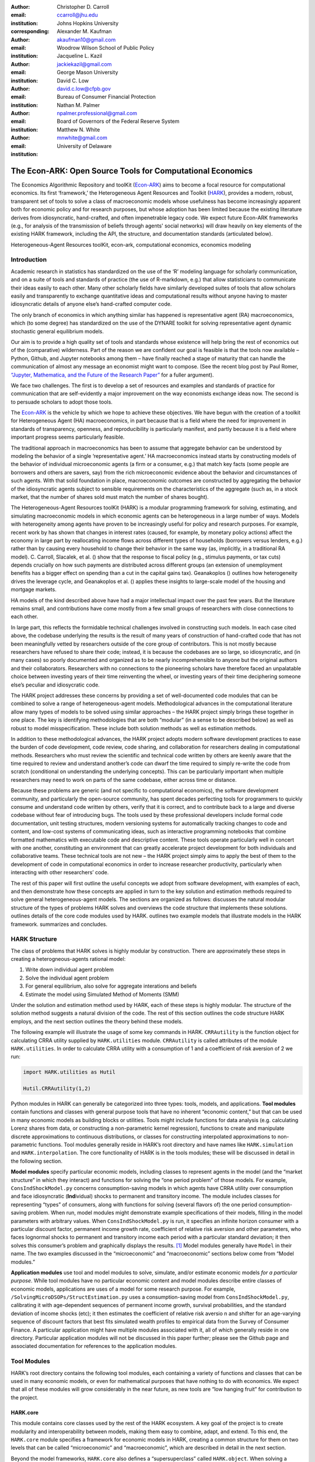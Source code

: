 :author: Christopher D. Carroll
:email: ccarroll@jhu.edu
:institution: Johns Hopkins University
:corresponding:

:author: Alexander M. Kaufman
:email: akaufman10@gmail.com
:institution: Woodrow Wilson School of Public Policy

:author: Jacqueline L. Kazil
:email: jackiekazil@gmail.com
:institution: George Mason University

:author: David C. Low
:email: david.c.low@cfpb.gov
:institution: Bureau of Consumer Financial Protection

:author: Nathan M. Palmer
:email: npalmer.professional@gmail.com
:institution: Board of Governors of the Federal Reserve System

:author: Matthew N. White
:email: mnwhite@gmail.com
:institution: University of Delaware


------------------------------------------------------------------------------------------
The Econ-ARK: Open Source Tools for Computational Economics
------------------------------------------------------------------------------------------

.. class:: abstract

The Economics Algorithmic Repository and toolKit (`Econ-ARK <http://econ-ark.org>`__) aims to become a focal resource for computational economics. Its first ‘framework,’ the Heterogeneous Agent Resources and Toolkit (`HARK <http://github.com/econ-ark/HARK>`__), provides a modern, robust, transparent set of tools to solve a class of macroeconomic models whose usefulness has become increasingly apparent both for economic policy and for research purposes, but whose adoption has been limited because the existing literature derives from idiosyncratic, hand-crafted, and often impenetrable legacy code. We expect future Econ-ARK frameworks (e.g., for analysis of the transmission of beliefs through agents' social networks) will draw heavily on key elements of the existing HARK framework, including the API, the structure, and documentation standards (articulated below).

.. class:: keywords

 Heterogeneous-Agent Resources toolKit, econ-ark, computational economics, economics modeling

Introduction
=============

Academic research in statistics has standardized on the use of the ‘R’ modeling language for scholarly communication, and on a suite of tools and standards of practice (the use of R-markdown, e.g.) that allow statisticians to communicate their ideas easily to each other. Many other scholarly fields have similarly developed suites of tools that allow scholars easily and transparently to exchange quantitative ideas and computational results without anyone having to master idiosyncratic details of anyone else’s hand-crafted computer code.

The only branch of economics in which anything similar has happened is representative agent (RA) macroeconomics, which (to some degree) has standardized on the use of the DYNARE toolkit for solving representative agent dynamic stochastic general equilibrium models.

Our aim is to provide a high quality set of tools and standards whose
existence will help bring the rest of economics out of the (comparative)
wilderness. Part of the reason we are confident our goal is feasible is
that the tools now available – Python, Github, and Jupyter
notebooks among them – have finally reached a stage of maturity that can
handle the communication of almost any message an economist might want
to compose. (See the recent blog post by Paul Romer, `“Jupyter,
Mathematica, and the Future of the Research
Paper” <https://paulromer.net/jupyter-mathematica-and-the-future-of-the-research-paper/>`__
for a fuller argument).

We face two challenges. The first is to develop a set of resources and
examples and standards of practice for communication that are
self-evidently a major improvement on the way economists exchange ideas
now. The second is to persuade scholars to adopt those
tools.

The `Econ-ARK <http://econ-ark.org>`__ is the vehicle by which we hope
to achieve these objectives. We have begun with the creation of a
toolkit for Heterogeneous Agent (HA) macroeconomics, in part because
that is a field where the need for improvement in standards of
transparency, openness, and reproducibility is particularly manifest,
and partly because it is a field where important progress seems particularly
feasible.

The traditional approach in macroeconomics has been to assume that
aggregate behavior can be understood by modeling the behavior
of a single ‘representative agent.’ HA macroeconomics instead starts by
constructing models of the behavior of individual microeconomic agents
(a firm or a consumer, e.g.) that match key facts (some people are
borrowers and others are savers, say) from the rich microeconomic evidence
about the behavior and circumstances of such agents. With that solid
foundation in place, macroeconomic outcomes are constructed by
aggregating the behavior of the idiosyncratic agents subject to sensible
requirements on the characteristics of the aggregate (such as, in a
stock market, that the number of shares sold must match the number of
shares bought).

The Heterogeneous-Agent Resources toolKit (HARK) is a modular
programming framework for solving, estimating, and simulating
macroeconomic models in which economic agents can be heterogeneous in a
large number of ways. Models with heterogeneity among agents have
proven to be increasingly useful for policy and research purposes. For example,
recent work by has shown that changes in interest rates (caused, for
example, by monetary policy actions) affect the economy in large part by
reallocating income flows across different types of households
(borrowers versus lenders, e.g.) rather than by causing every household
to change their behavior in the same way (as, implicitly, in a
traditional RA model). C. Carroll, Slacalek, et al. () show that the
response to fiscal policy (e.g., stimulus payments, or tax cuts) depends
crucially on how such payments are distributed across different groups
(an extension of unemployment benefits has a bigger effect on spending
than a cut in the capital gains tax). Geanakoplos () outlines how
heterogeneity drives the leverage cycle, and Geanakoplos et al. ()
applies these insights to large-scale model of the housing and mortgage
markets.

HA models of the kind described above have had a major intellectual
impact over the past few years. But the literature remains small, and
contributions have come mostly from a few small groups of researchers
with close connections to each other.

In large part, this reflects the formidable technical challenges
involved in constructing such models. In each case cited above, the
codebase underlying the results is the result of many years of
construction of hand-crafted code that has not been meaningfully vetted
by researchers outside of the core group of contributors. This is not
mostly because researchers have refused to share their code; instead, it
is because the codebases are so large, so idiosyncratic, and (in many
cases) so poorly documented and organized as to be nearly
incomprehensible to anyone but the original authors and their
collaborators. Researchers with no connections to the pioneering
scholars have therefore faced an unpalatable choice between investing
years of their time reinventing the wheel, or investing years of their
time deciphering someone else’s peculiar and idiosycratic code.

The HARK project addresses these concerns by providing a set of
well-documented code modules that can be combined to solve a range of
heterogeneous-agent models. Methodological advances in the computational
literature allow many types of models to be solved using similar
approaches – the HARK project simply brings these together in one place.
The key is identifying methodologies that are both “modular” (in a sense
to be described below) as well as robust to model misspecification.
These include both solution methods as well as estimation methods.

In addition to these methodological advances, the HARK project adopts
modern software development practices to ease the burden of code
development, code review, code sharing, and collaboration for
researchers dealing in computational methods. Researchers who must
review the scientific and technical code written by others are keenly
aware that the time required to review and understand another’s code can
dwarf the time required to simply re-write the code from scratch
(conditional on understanding the underlying concepts). This can be
particularly important when multiple researchers may need to work on
parts of the same codebase, either across time or distance.

Because these problems are generic (and not specific to computational
economics), the software development community, and particularly the
open-source community, has spent decades perfecting tools for
programmers to quickly consume and understand code written by others,
verify that it is correct, and to contribute back to a large and diverse
codebase without fear of introducing bugs. The tools used by these
professional developers include formal code documentation, unit testing
structures, modern versioning systems for automatically tracking changes
to code and content, and low-cost systems of communicating ideas, such
as interactive programming notebooks that combine formatted mathematics
with executable code and descriptive content. These tools operate
particularly well in concert with one another, constituting an
environment that can greatly accelerate project development for both
individuals and collaborative teams. These technical tools are not new –
the HARK project simply aims to apply the best of them to the
development of code in computational economics in order to increase
researcher productivity, particularly when interacting with other
researchers’ code.

The rest of this paper will first outline the useful concepts we adopt
from software development, with examples of each, and then demonstrate
how these concepts are applied in turn to the key solution and
estimation methods required to solve general heterogeneous-agent models.
The sections are organized as follows: discusses the natural modular
structure of the types of problems HARK solves and overviews the code
structure that implements these solutions. outlines details of the core
code modules used by HARK. outlines two example models that illustrate
models in the HARK framework. summarizes and concludes.

HARK Structure
===============

The class of problems that HARK solves is highly modular by
construction. There are approximately these steps in creating a
heterogneous-agents rational model:

#. Write down individual agent problem

#. Solve the individual agent problem

#. For general equilibrium, also solve for aggregate interations and
   beliefs

#. Estimate the model using Simulated Method of Moments (SMM)

Under the solution and estimation method used by HARK, each of these
steps is highly modular. The structure of the solution method suggests a
natural division of the code. The rest of this section outlines the code
structure HARK employs, and the next section outlines the theory behind
these models.

The following example will illustrate the usage of some key commands in
HARK. ``CRRAutility`` is the function object for calculating CRRA
utility supplied by ``HARK.utilities`` module. ``CRRAutility`` is called
attributes of the module ``HARK.utilities``. In order to calculate CRRA
utility with a consumption of 1 and a coefficient of risk aversion of 2
we run:

.. code-block:: python

  import HARK.utilities as Hutil

  Hutil.CRRAutility(1,2)

Python modules in HARK can generally be categorized into three types:
tools, models, and applications. **Tool modules** contain functions and
classes with general purpose tools that have no inherent “economic
content,” but that can be used in many economic models as building
blocks or utilities. Tools might include functions for data analysis
(e.g. calculating Lorenz shares from data, or constructing a
non-parametric kernel regression), functions to create and manipulate
discrete approximations to continuous distributions, or classes for
constructing interpolated approximations to non-parametric functions.
Tool modules generally reside in HARK’s root directory and have names
like ``HARK.simulation`` and ``HARK.interpolation``. The core
functionality of HARK is in the tools modules; these will be discussed
in detail in the following section.

**Model modules** specify particular economic models, including classes
to represent agents in the model (and the “market structure” in which
they interact) and functions for solving the “one period problem” of
those models. For example, ``ConsIndShockModel.py`` concerns
consumption-saving models in which agents have CRRA utility over
consumption and face idiosyncratic (**Ind**\ ividual) shocks to
permanent and transitory income. The module includes classes for
representing “types” of consumers, along with functions for solving
(several flavors of) the one period consumption-saving problem. When
run, model modules might demonstrate example specifications of their
models, filling in the model parameters with arbitrary values. When
``ConsIndShockModel.py`` is run, it specifies an infinite horizon
consumer with a particular discount factor, permanent income growth
rate, coefficient of relative risk aversion and other parameters, who
faces lognormal shocks to permanent and transitory income each period
with a particular standard deviation; it then solves this consumer’s
problem and graphically displays the results. [1]_ Model modules
generally have ``Model`` in their name. The two examples discussed in
the “microeconomic” and “macroeconomic” sections below come from “Model
modules.”

**Application modules** use tool and model modules to solve, simulate,
and/or estimate economic models *for a particular purpose*. While tool
modules have no particular economic content and model modules describe
entire classes of economic models, applications are uses of a model for
some research purpose. For example,
``/SolvingMicroDSOPs/StructEstimation.py`` uses a consumption-saving
model from ``ConsIndShockModel.py``, calibrating it with age-dependent
sequences of permanent income growth, survival probabilities, and the
standard deviation of income shocks (etc); it then estimates the
coefficient of relative risk aversio n and shifter for an age-varying
sequence of discount factors that best fits simulated wealth profiles to
empirical data from the Survey of Consumer Finance. A particular
application might have multiple modules associated with it, all of which
generally reside in one directory. Particular application modules will
not be discussed in this paper further; please see the Github page and
associated documentation for references to the application modules.

Tool Modules
=============

HARK’s root directory contains the following tool modules, each
containing a variety of functions and classes that can be used in many
economic models, or even for mathematical purposes that have nothing to
do with economics. We expect that all of these modules will grow
considerably in the near future, as new tools are “low hanging fruit”
for contribution to the project.

HARK.core
---------

This module contains core classes used by the rest of the HARK
ecosystem. A key goal of the project is to create modularity and
interoperability between models, making them easy to combine, adapt, and
extend. To this end, the ``HARK.core`` module specifies a framework for
economic models in HARK, creating a common structure for them on two
levels that can be called “microeconomic” and “macroeconomic”, which are
described in detail in the next section.

Beyond the model frameworks, ``HARK.core`` also defines a
“supersuperclass” called ``HARK.object``. When solving a dynamic
economic model, it is often required to consider whether two solutions
are sufficiently close to each other to warrant stopping the process
(i.e. approximate convergence). HARK specifies that classes should have
a ``distance`` method that takes a single input and returns a
non-negative value representing the (generally dimensionless) distance
between the object in question and the input to the method. As a
convenient default, ``HARK.object`` provides a “universal distance
metric” that should be useful in many contexts. [2]_ When defining a new
subclass of ``HARK.object``, the user simply defines the attribute
distance\_criteria as a list of strings naming the attributes of the
class that should be compared when calculating the distance between two
instances of that class. See
`here <https://econ-%20ark.github.io/HARK/generated/HARK.core.html>`__
for online documentation.


HARK.utilities
--------------

The ``HARK.utilities`` module carries a double meaning in its name, as
it contains both utility functions (and their derivatives, inverses, and
combinations thereof) in the economic modeling sense as well as
utilities in the sense of general tools. Utility functions include
constant relative risk aversion (CRRA) and constant absolute risk
aversion (CARA). Other functions in ``HARK.utilities`` include data
manipulation tools, functions for constructing discrete state space
grids, and basic plotting tools. The module also includes functions for
constructing discrete approximations to continuous distributions as well
as manipulating these representations.

HARK.interpolation
------------------

The ``HARK.interpolation`` module defines classes for representing
interpolated function approximations. Interpolation methods in HARK all
inherit from a superclass such as ``HARKinterpolator1D`` or
``HARKinterpolator2D``, wrapper classes that ensures interoperability
across interpolation methods. Each interpolator class in HARK must
define a ``distance`` method that takes as an input another instance of
the same class and returns a non-negative real number representing the
“distance” between the two. [3]_

**HARK.simulation**
`````````````````````

The HARK.simulation module provides tools for generating simulated data
or shocks for post-solution use of models. Currently implemented
distributions include normal, lognormal, Weibull (including
exponential), uniform, Bernoulli, and discrete.

**HARK.estimation**
````````````````````

Methods for optimizing an objective function for the purposes of
estimating a model can be found in ``HARK.estimation``. As of this
writing, the implementation includes minimization by the Nelder-Mead
simplex method, minimization by a derivative-free Powell method variant,
and two tools for resampling data (i.e., for a bootstrap). Future
functionality will include global search methods, including genetic
algorithms, simulated annealing, and differential evolution.

Model Modules
==============

*Microeconomic* models in HARK use the ``AgentType`` class to represent
agents with an intertemporal optimization problem. Each of these models
specifies a subclass of ``AgentType``; an instance of the subclass
represents agents who are ex-ante homogeneous (they have common values
for all parameters that describe the problem, such as risk aversion).
The ``AgentType`` class has a ``solve`` method that acts as a “universal
microeconomic solver” for any properly formatted model, making it easier
to set up a new model and to combine elements from different models; the
solver is intended to encompass any model that can be framed as a
sequence of one period problems. [4]_

*Macroeconomic* models in HARK use the ``Market`` class to represent a
market or other mechanisms by which agents interactions are aggregated
to produce “macro-level” outcomes. For example, the market in a
consumption-saving model might combine the individual asset holdings of
all agents in the market to generate aggregate savings and capital in
the economy, which in turn produces the interest rate that agents care
about. Agents then learn the aggregate capital level and interest rate,
which affects their future actions. Thus objects that *microeconomic*
agents treat as exogenous when solving their individual-level problems
(such as the interest rate) are made *endogenous* at at the
macroeconomic level through the ``Market`` aggregator. Like
``AgentType``, the ``Market`` class also has a ``solve`` method, which
seeks out a dynamic general equilibrium rule governing the dynamic
evolution of the macroeconomic object. [5]_

Each of these are explored via example in the following.

Microeconomics: the AgentType Class
-----------------------------------

The core of our microeconomic dynamic optimization framework is a
flexible object-oriented representation of economic agents. The
``HARK.core`` module defines a superclass called ``AgentType``; each
model defines a subclass of ``AgentType``, specifying additional
model-specific features and methods while inheriting the methods of the
superclass. Most importantly, the method ``solve`` acts as a “universal
solver” applicable to any (properly formatted) discrete time model. This
section provides a brief example of a problem solved by a microeconomic
instance of ``AgentType``. [6]_

**Sample Model: Perfect Foresight Consumption-Saving**
``````````````````````````````````````````````````````````

To provide a concrete example of how the AgentType class works, consider
the very simple case of a perfect foresight consumption-saving model.
The agent has time-separable, additive CRRA preferences over consumption
:math:`C_t` , discounting future utility at a constant rate; he receives
a particular stream of labor income each period :math:`Y_t`, and knows
the interest rate :math:`{R}` on assets :math:`A_t` that he holds
from one period to the next. His decision about how much to consume in a
particular period :math:`C_t` out of total market resources :math:`M_t`
can be expressed in Bellman form as:

.. math::

 \begin{aligned}
 V_t(M_t) &= \max_{C_t} \; \mathrm{u}(C_t)  + \beta  (1-{D})_t E [V_{t+1}(M_{t+1}) ], \\
 A_t &= M_t - C_t, \\
 M_{t+1} &= {R} A_t + Y_{t+1}, \\
 Y_{t+1} &= \Gamma_{t+1} Y_t, \\
 \mathrm{u}(C) &= \frac{C^{1-\rho}}{1-\rho}.
 \end{aligned}

An agent’s problem is thus characterized by values of :math:`\rho`,
:math:`{R}`, and :math:`\beta`, plus sequences of survival
probabilities :math:`(1-{D}_t)` and income growth factors
:math:`\Gamma_t` for :math:`t = 0, ... ,T`. This problem has an
analytical solution for both the value function and the consumption
function.

The ``ConsIndShockModel`` module defines the class
``PerfForesightConsumerType`` as a subclass of ``AgentType`` and
provides ``solver`` functions for several variations of a
consumption-saving model, including the perfect foresight problem. A
HARK user could specify and solve a ten period perfect foresight model
with the following two commands (the first command is split over
multiple lines) :

.. code-block:: python

  MyConsumer = PerfForesightConsumerType(
      time_flow=True, cycles=1, Nagents = 1000,
      CRRA = 2.7, Rfree = 1.03, DiscFac = 0.98,
      LivPrb = [0.99,0.98,0.97,0.96,0.95,0.94,0.93,
                0.92,0.91,0.90],
      PermGroFac = [1.01,1.01,1.01,1.01,1.01,1.02,
                    1.02,1.02,1.02,1.02] )

  MyConsumer.solve()

The first line makes a new instance of ConsumerType, specifies that time
is currently “flowing” forward, specfies that the sequence of periods
happens exactly once, and that the simulation-based solution will use
1,000 agents. The next five lines (all part of the same command) set the
time invariant (CRRA is :math:`\rho`, Rfree is :math:`{R}`, and
DiscFac is :math:`\beta`) and time varying parameters (LivPrb is
:math:`(1-{D})_t`, PermGroFac is :math:`\Gamma_{t}`). After
running the ``solve method``, ``MyConsumer`` will have an attribute
called ``solution``, which will be a list with eleven
``ConsumerSolution`` objects, representing the period-by-period solution
to the model. [7]_

The consumption function for a perfect foresight consumer is a linear
function of market resources – not terribly exciting. The marginal
propensity to consume out of wealth doesn’t change whether theconsumer
is rich or poor. When facing *uncertain* income, however, the
consumption function is concave – the marginal propensity to consume is
very high when agents are poor, and lower when they are rich. In
addition, agents facing uncertainty save more than agents under
certainty. However as agents facing uncertainty get richer, their
consumption function converges to the perfect foresight consumption
function – rich but uncertain agents act like agents who have certainty.
In , the solid blue line is consumption under certainty, while the
dashed orange line is consumption under uncertainty. The inset plot
demonstrates that these two functions converge as the x-axis of this
plot are extended.

.. figure:: ./consumption_functions.png
 :alt: Consumption Functions[fig:consumption-functions]

 Consumption Functions[fig:consumption-functions]

Macroeconomics: the Market Class
--------------------------------

The modeling framework of ``AgentType`` is called “microeconomic”
because it pertains only to the dynamic optimization problem of
individual agents, treating all inputs of the problem from their
environment as exogenously fixed. In what we label as “macroeconomic”
models, some of the inputs for the microeconomic models are endogenously
determined by the collective states and choices of other agents in the
model. In a rational dynamic general equilibrium, there must be
consistency between agents’ beliefs about these macroeconomic objects,
their individual behavior, and the realizations of the macroeconomic
objects that result from individual choices.

The Market class in ``HARK.core`` provides a framework for such
macroeconomic models, with a ``solve`` method that searches for a
rational dynamic general equilibrium. An instance of ``Market`` includes
a list of ``AgentTypes`` that compose the economy, a method for
transforming microeconomic outcomes (states, controls, and/or shocks)
into macroeconomic outcomes, and a method for interpreting a history or
sequence of macroeconomic outcomes into a new “dynamic rule” for agents
to believe. Agents treat the dynamic rule as an input to their
microeconomic problem, conditioning their optimal policy functions on
it. A dynamic general equilibrium is a fixed point dynamic rule: when
agents act optimally while believing the equilibrium rule, their
individual actions generate a macroeconomic history consistent with the
equilibrium rule.

**Down on the Farm**
`````````````````````

The ``Market`` class uses a farming metaphor to conceptualize the
process for generating a history of macroeconomic outcomes in a model.
Suppose all ``AgentTypes`` in the economy believe in some dynamic rule
(i.e. the rule is stored as attributes of each ``AgentType``, which
directly or indirectly enters their dynamic optimization problem), and
that they have each found the solution to their microeconomic model
using their ``solve`` method. Further, the macroeconomic and
microeconomic states have been reset to some initial orientation.

To generate a history of macroeconomic outcomes, the ``Market``
repeatedly loops over the following steps a set number of times:

#. ``sow``: Distribute the macroeconomic state variables to all
   ``AgentTypes`` in the market.

#. ``cultivate``: Each ``AgentType`` executes their ``marketAction``
   method, likely corresponding to simulating one period of the
   microeconomic model.

#. ``reap``: Microeconomic outcomes are gathered from each ``AgentType``
   in the market.

#. ``mill``: Data gathered by ``reap`` is processed into new
   macroeconomic states according to some “aggregate market process”.

#. ``store``: Relevant macroeconomic states are added to a running
   history of outcomes.

This procedure is conducted by the ``makeHistory`` method of ``Market``
as a subroutine of its ``solve`` method. After making histories of the
relevant macroeconomic variables, the market then executes its
``calcDynamics`` function with the macroeconomic history as inputs,
generating a new dynamic rule to distribute to the ``AgentTypes`` in the
market. The process then begins again, with the agents solving their
updated microeconomic models given the new dynamic rule; the ``solve``
loop continues until the “distance” between successive dynamic rules is
sufficiently small.

Summary and Conclusion
=======================

The Econ-ARK project's broadest aim is to provide a platform for improving
communication and collaboration among economists on technical and computational
questions.  Its first framework, the HARK project, is a modular code library for
constructing microeconomic and macroeconomic models with agents who differ from
each other in serious ways: in dimensions whose consequences cannot be
captured by analyzing the behavior of a single agent with average
characteristics.

The HARK project is the starting point because it is an area where both the need
for improvement, and the opportunities for improvement, are great.  In
particular, existing code to solve HA models tends to be bespoke and
idiosyncratic, with the consequence that tools are often reinvented by different
researchers working on similar problems.  Researchers should spend their
valuable time producing research, not reinventing wheels.  The HARK toolkit
already provides a useful set of industrial strength, reliable, reusable wheels,
constructed using a simple and easily extensible framework with clear
documentation, testing, and estimation frameworks.

The longer-term goals of the Econ-ARK project are to create a collaborative
codebase that can serve the entire discipline of economics, employing the best
of modern software development tools to accelerate understanding and
implementation of cutting edge research tools. The solution methods employed in
HARK are not the only methods available, and those who have additional
methodological suggestions are strongly encouraged to contribute.


Bibliography
============

Adjemian, Stéphane, Houtan Bastani, Michel Juillard, Ferhat Mihoubi,
George Perendia, Marco Ratto, and Sébastien Villemot. 2011. “Dynare:
Reference Manual, Version 4.” Dynare working papers 1, CEPREMAP.

Aruoba, S Borağan, and Jesús Fernández-Villaverde. 2015. “A Comparison
of Programming Languages in Macroeconomics.” *Journal of Economic
Dynamics and Control* 58. Elsevier: 265–73.

Carroll, Christopher D. 2012. “Implications of Wealth Heterogeneity for
Macroeconomics.” *Johns Hopkins University Department of Economics
Working Paper*, no. 597.

———. 2014a. “Representing Consumption and Saving Without a
Representative Consumer.” In *Measuring Economic Sustainability and
Progress*, 115–34. University of Chicago Press.

———. 2017. “Monetary Policy According to HANK.” In *American Economic
Review*, 697-743.

———. 2014b. “Heterogeneous Agent Macroeconomics: An Example and an
Agenda.” Washington, D.C.: Presentation at IMF Workshop on Computational
Macroeconomics.

Carroll, Christopher, Alexander Kaufman, David Low, Nathan Palmer, and
Matthew White. 2017. “A User’s Guide for Hark: Heterogeneous Agents
Resources and toolKit.”
https://github.com/econ-ark/HARK/blob/master/Documentation/HARKmanual.pdf:
Econ ARK.

Carroll, Christopher, Jiri Slacalek, Kiichi Tokuoka, and Matthew N
White. 2017. “The Distribution of Wealth and the Marginal Propensity to
Consume.” *Quantitative Economics* 8 (3). Wiley Online Library:
977–1020.

Chacon, Scott, and Ben Straub. 2014. *Pro Git*. Apress.

Geanakoplos, John. 2010. “The Leverage Cycle.” *NBER Macroeconomics
Annual* 24 (1). The University of Chicago Press: 1–66.

Geanakoplos, John, Robert Axtell, J Doyne Farmer, Peter Howitt, Benjamin
Conlee, Jonathan Goldstein, Matthew Hendrey, Nathan M Palmer, and
Chun-Yi Yang. 2012. “Getting at Systemic Risk via an Agent-Based Model
of the Housing Market.” *American Economic Review* 102 (3): 53–58.

Ram, Yoav, and Lilach Hadany. 2015. “The Probability of Improvement in
Fisher’s Geometric Model: A Probabilistic Approach.” *Theoretical
Population Biology* 99. Elsevier: 1–6.

Sheppard, Kevin. 2018. “Introduction to Python for Econometrics,
Statistics and Numerical Analysis.” *Lecture Notes, University of
Oxford*. https://www.kevinsheppard.com/Python_for_Econometrics.

.. [1]
 Running ``ConsIndShockModel.py`` also demonstrates other variations
 of the consumption-saving problem, but their description is omitted
 here for brevity.

.. [2]
 Roughly speaking, the universal distance metric is a recursive
 supnorm, returning the largest distance between two instances, among
 attributes named in ``distance_criteria``. Those attributes might be
 complex objects themselves rather than real numbers, generating a
 recursive call to the universal distance metric.

.. [3]
 Interpolation methods currently implemented in HARK include
 (multi)linear interpolation up to 4D, 1D cubic spline interpolation,
 2D curvilinear interpolation over irregular grids, a 1D “lower
 envelope” interpolator, and others.

.. [4]
 See C. Carroll, Kaufman, et al. () for a much more thorough
 discussion.

.. [5]
 See C. Carroll, Kaufman, et al. () for a much more thorough
 discussion.

.. [6]
 For a much more detailed discussion please see Carroll et al. (2017).

.. [7]
 The solution to a dynamic optimal control problem is a set of policy
 functions and a value functions, one for each period. The policy
 function for this consumption-savings problem is how much to consume
 :math:`C_t` for a given amount of market resources :math:`M_t`.
